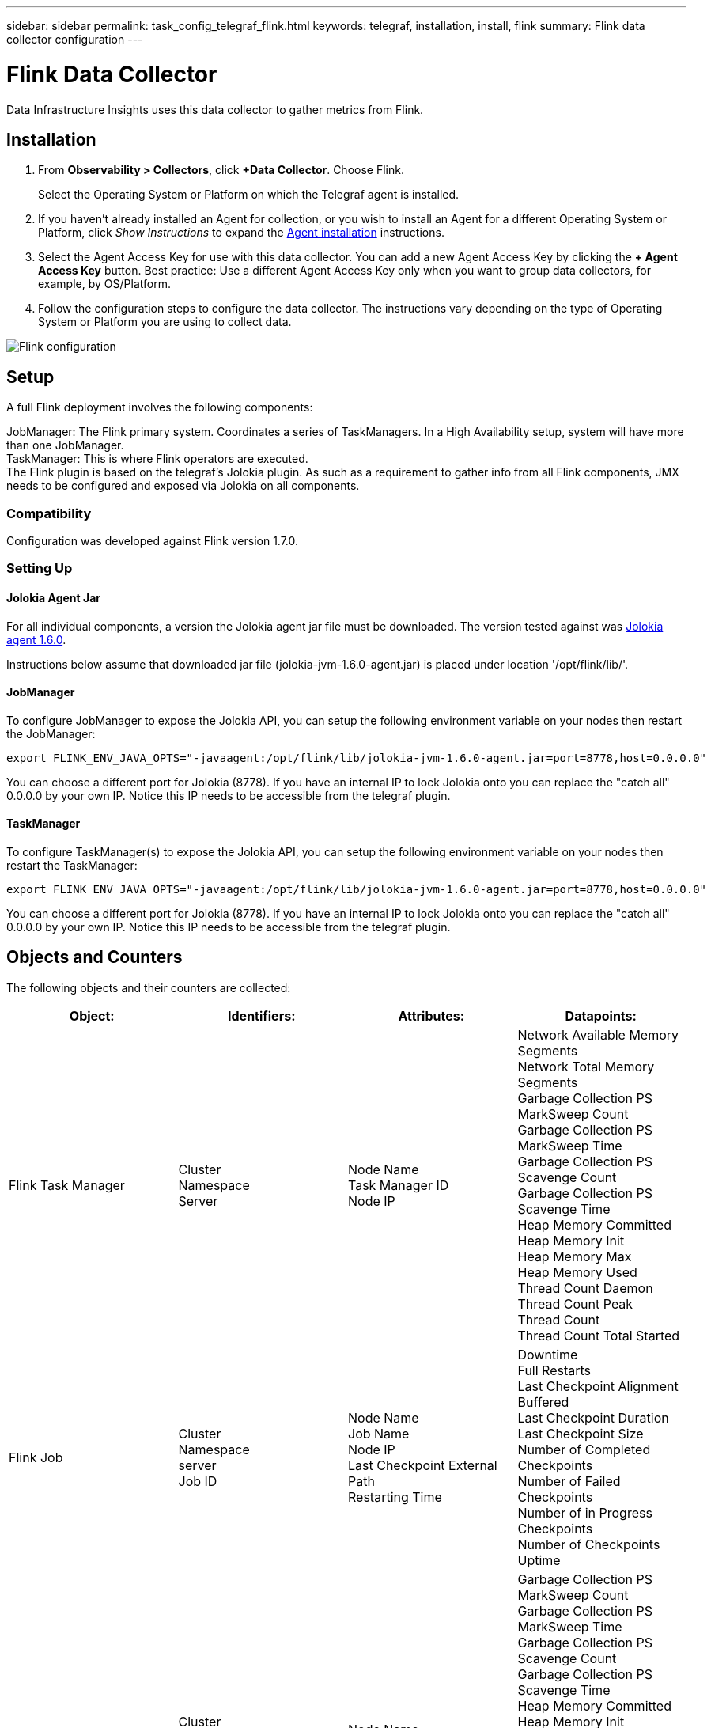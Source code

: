 ---
sidebar: sidebar
permalink: task_config_telegraf_flink.html
keywords: telegraf, installation, install, flink
summary: Flink data collector configuration
---

= Flink Data Collector
:hardbreaks:
:toclevels: 1
:nofooter:
:icons: font
:linkattrs:
:imagesdir: ./media/

[.lead]
Data Infrastructure Insights uses this data collector to gather metrics from Flink.

== Installation

. From *Observability > Collectors*, click *+Data Collector*. Choose Flink.
+
Select the Operating System or Platform on which the Telegraf agent is installed. 

. If you haven't already installed an Agent for collection, or you wish to install an Agent for a different Operating System or Platform, click _Show Instructions_ to expand the link:task_config_telegraf_agent.html[Agent installation] instructions.

. Select the Agent Access Key for use with this data collector. You can add a new Agent Access Key by clicking the *+ Agent Access Key* button. Best practice: Use a different Agent Access Key only when you want to group data collectors, for example, by OS/Platform.

. Follow the configuration steps to configure the data collector. The instructions vary depending on the type of Operating System or Platform you are using to collect data. 

image:FlinkDCConfigWindows.png[Flink configuration]

== Setup

A full Flink deployment involves the following components:

JobManager: The Flink primary system. Coordinates a series of TaskManagers. In a High Availability setup, system will have more than one JobManager.
TaskManager: This is where Flink operators are executed.
The Flink plugin is based on the telegraf's Jolokia plugin. As such as a requirement to gather info from all Flink components, JMX needs to be configured and exposed via Jolokia on all components.

=== Compatibility
Configuration was developed against Flink version 1.7.0.

=== Setting Up

==== Jolokia Agent Jar
For all individual components, a version the Jolokia agent jar file must be downloaded. The version tested against was link:https://jolokia.org/download.html[Jolokia agent 1.6.0]. 

Instructions below assume that downloaded jar file (jolokia-jvm-1.6.0-agent.jar) is placed under location '/opt/flink/lib/'.

==== JobManager
To configure JobManager to expose the Jolokia API, you can setup the following environment variable on your nodes then restart the JobManager:

 export FLINK_ENV_JAVA_OPTS="-javaagent:/opt/flink/lib/jolokia-jvm-1.6.0-agent.jar=port=8778,host=0.0.0.0"

You can choose a different port for Jolokia (8778). If you have an internal IP to lock Jolokia onto you can replace the "catch all" 0.0.0.0 by your own IP. Notice this IP needs to be accessible from the telegraf plugin. 

==== TaskManager
To configure TaskManager(s) to expose the Jolokia API, you can setup the following environment variable on your nodes then restart the TaskManager:

 export FLINK_ENV_JAVA_OPTS="-javaagent:/opt/flink/lib/jolokia-jvm-1.6.0-agent.jar=port=8778,host=0.0.0.0"

You can choose a different port for Jolokia (8778). If you have an internal IP to lock Jolokia onto you can replace the "catch all" 0.0.0.0 by your own IP. Notice this IP needs to be accessible from the telegraf plugin. 

== Objects and Counters

The following objects and their counters are collected:

[cols="<.<,<.<,<.<,<.<"]
|===
|Object:|Identifiers:|Attributes: |Datapoints:

|Flink Task Manager

|Cluster
Namespace
Server

|Node Name
Task Manager ID
Node IP

|Network Available Memory Segments
Network Total Memory Segments
Garbage Collection PS MarkSweep Count
Garbage Collection PS MarkSweep Time
Garbage Collection PS Scavenge Count
Garbage Collection PS Scavenge Time
Heap Memory Committed
Heap Memory Init
Heap Memory Max
Heap Memory Used
Thread Count Daemon
Thread Count Peak
Thread Count
Thread Count Total Started

|Flink Job

|Cluster
Namespace
server
Job ID

|Node Name
Job Name
Node IP
Last Checkpoint External Path
Restarting Time

|Downtime
Full Restarts
Last Checkpoint Alignment Buffered
Last Checkpoint Duration
Last Checkpoint Size
Number of Completed Checkpoints
Number of Failed Checkpoints
Number of in Progress Checkpoints
Number of Checkpoints
Uptime

|Flink Job Manager

|Cluster
Namespace
Server

|Node Name
Node IP

|Garbage Collection PS MarkSweep Count
Garbage Collection PS MarkSweep Time
Garbage Collection PS Scavenge Count
Garbage Collection PS Scavenge Time
Heap Memory Committed
Heap Memory Init
Heap Memory Max
Heap Memory Used
Number Registered Task Managers
Number Running Jobs
Task Slots Available
Task Slots Total
Thread Count Daemon
Thread Count Peak
Thread Count
Thread Count Total Started

|Flink Task

|Cluster
Namespace
Job ID
Task ID

|Server
Node Name
Job Name
Sub Task Index
Task Attempt ID
Task Attempt Number
Task Name
Task Manager ID
Node IP
Current Input Watermark

|Buffers In Pool Usage
Buffers In Queue Length
Buffers Out Pool Usage
Buffers Out Queue Length
Number Buffers In Local
Number Bufffers In Local Per Second Count
Number Buffers in Local Per Second Rate
Number Buffers In Remote
Number Buffers In Remote Per Second Count
Number Buffers In Remote Per Second Rate
Number Buffers Out
Number Buffers Out Per Second Count
Number Buffers Out Per Second Rate
Number Bytes In Local
Number Bytes In Local Per Second Count
Number Bytes In Local Per Second Rate
Number Bytes In Remote
Number Bytes In Remote Per Second Count
Number Bytes In Remote Per Second Rate
Number Bytes Out
Number Bytes Out Per Second Count
Number Bytes Out Per Second Rate
Number Records In
Number Records In Per Second Count
Number Records In Per Second Rate
Number Records Out
Number Records Out Per Second Count
Number Records Out Per Second Rate

|Flink Task Operator

|Cluster
Namespace
Job ID
Operator ID
Task ID

|Server
Node Name
Job Name
Operator Name
Sub Task Index
Task Attempt ID
Task Attempt Number
Task Name
Task Manager ID
Node IP

|Current Input Watermark
Current Output Watermark
Number Records In
Number Records In Per Second Count
Number Records In Per Second Rate
Number Records Out
Number Records Out Per Second Count
Number Records Out Per Second Rate
Number Late Records Dropped
Assigned Partitions
Bytes Consumed Rate
Commit Latency Avg
Commit Latency Max
Commit Rate
Commits Failed
Commits Succeeded
Connection Close Rate
Connection Count
Connection Creation Rate
Count
Fetch Latency Avg
Fetch Latency Max
Fetch Rate
Fetch Size Avg
Fetch Size Max
Fetch Throttle Time Avg
Fetch Throttle Time Max
Heartbeat Rate
Incoming Byte Rate
IO Ratio
IO Time Avg (ns)
IO Wait Ratio
IO Wait Time Avg (ns)
Join Rate
Join Time Avg
Last Heartbeat Ago
Network IO Rate
Outgoing Byte Rate
Records Consumed Rate
Records Lag Max
Records per Request Avg
Request Rate
Request Size Avg
Request Size Max
Response Rate
Select Rate
Sync Rate
Sync Time Avg
Heartbeat Response Time Max
Join Time Max
Sync Time Max
|===




== Troubleshooting

Additional information may be found from the link:concept_requesting_support.html[Support] page.
